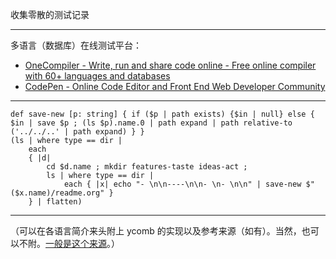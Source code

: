 
收集零散的测试记录

-----

多语言（数据库）在线测试平台：

- [[https://onecompiler.com/][OneCompiler - Write, run and share code online - Free online compiler with 60+ languages and databases]]
- [[https://codepen.io][CodePen - Online Code Editor and Front End Web Developer Community]]

-----

#+BEGIN_SRC nushell
def save-new [p: string] { if ($p | path exists) {$in | null} else { $in | save $p ; (ls $p).name.0 | path expand | path relative-to ('../../..' | path expand) } }
(ls | where type == dir |
    each
    { |d|
        cd $d.name ; mkdir features-taste ideas-act ;
        ls | where type == dir |
            each { |x| echo "- \n\n----\n\n- \n- \n\n" | save-new $"($x.name)/readme.org" }
    } | flatten)
#+END_SRC

-----

（可以在各语言简介来头附上 ycomb 的实现以及参考来源（如有）。当然，也可以不附。[[https://rosettacode.org/wiki/Y_combinator][一般是这个来源]]。）
